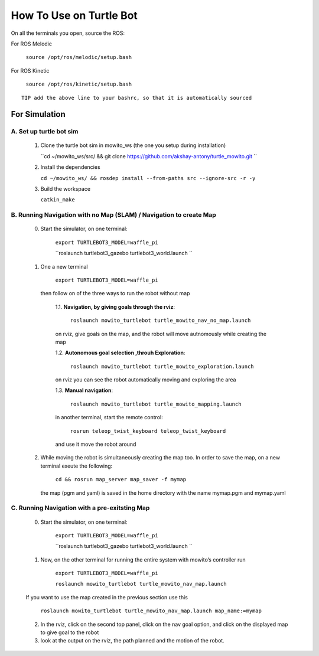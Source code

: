 How To Use on Turtle Bot
=====================================

On all the terminals you open, source the ROS:

For ROS Melodic

   ``source /opt/ros/melodic/setup.bash``

For ROS Kinetic 

   ``source /opt/ros/kinetic/setup.bash``


::

      TIP add the above line to your bashrc, so that it is automatically sourced


For Simulation
----------------

A. Set up turtle bot sim
^^^^^^^^^^^^^^^^^^^^^^^^^
   1. Clone the turtle bot sim in mowito_ws (the one you setup during installation)
      
      ``cd ~/mowito_ws/src/ && git clone https://github.com/akshay-antony/turtle_mowito.git  ``

   2. Install the dependencies 
   
      ``cd ~/mowito_ws/ && rosdep install --from-paths src --ignore-src -r -y``

   3. Build the workspace
      
      ``catkin_make``


B. Running Navigation with no Map (SLAM) / Navigation to create Map
^^^^^^^^^^^^^^^^^^^^^^^^^^^^^^^^^^^^^^^^^^^^^^^^^^^^^^^^^^^^^^^^
            0. Start the simulator, on one terminal:

                  ``export TURTLEBOT3_MODEL=waffle_pi`` 

                  ``roslaunch turtlebot3_gazebo turtlebot3_world.launch                   ``

            1. One a new terminal 

                  ``export TURTLEBOT3_MODEL=waffle_pi`` 

               then follow on of the three ways to run the robot without map

                  1.1. **Navigation, by giving goals through the rviz**:
                  
                        ``roslaunch mowito_turtlebot turtle_mowito_nav_no_map.launch``
                  
                  on rviz, give goals on the map, and the robot will move autnomously while creating the map

                  1.2. **Autonomous goal selection ,throuh Exploration**:
                  
                        ``roslaunch mowito_turtlebot turtle_mowito_exploration.launch``
      
                  on rviz you can see the robot automatically moving and exploring the area

                  1.3. **Manual navigation**:
                  
                        ``roslaunch mowito_turtlebot turtle_mowito_mapping.launch``
                  
                  in another terminal, start the remote control:
                  
                        ``rosrun teleop_twist_keyboard teleop_twist_keyboard``
                  
                  and use it move the robot around

            2. While moving the robot is simultaneously creating the map too. In order to save the map, 
               on a new terminal exeute the following:
         
                        ``cd && rosrun map_server map_saver -f mymap``
            
               the map (pgm and yaml) is saved  in the home directory with the name mymap.pgm and mymap.yaml

C. Running Navigation  with a pre-exitsting Map
^^^^^^^^^^^^^^^^^^^^^^^^^^^^^^^^^^^^^^^^^^^^^^^^^^
            0. Start the simulator, on one terminal:

                  ``export TURTLEBOT3_MODEL=waffle_pi`` 

                  ``roslaunch turtlebot3_gazebo turtlebot3_world.launch                   ``

            
            1. Now, on the other terminal for running the entire system with mowito’s controller run

                  ``export TURTLEBOT3_MODEL=waffle_pi``
                  
                  ``roslaunch mowito_turtlebot turtle_mowito_nav_map.launch``

            If you want to use the map created in the previous section use this

                  ``roslaunch mowito_turtlebot turtle_mowito_nav_map.launch map_name:=mymap``


            2. In the rviz, click on the second top panel, click on the nav goal option, and click on the displayed map to give goal to the robot

            3. look at the output on the rviz, the path planned and the motion of the robot.